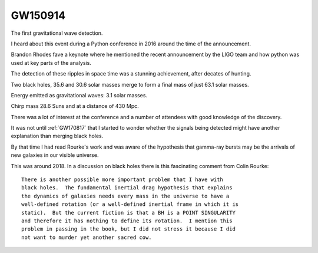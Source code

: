========
GW150914
========

The first gravitational wave detection.

I heard about this event during a Python conference in 2016 around the
time of the announcement.

Brandon Rhodes fave a keynote where he mentioned the recent
announcement by the LIGO team and how python was used at key parts of
the analysis.

The detection of these ripples in space time was a stunning
achievement, after decates of hunting.

Two black holes, 35.6 and 30.6 solar masses merge to form a final mass
of just 63.1 solar masses.

Energy emitted as gravitational waves: 3.1 solar masses.

Chirp mass 28.6 Suns and at a distance of 430 Mpc.

There was a lot of interest at the conference and a number of
attendees with good knowledge of the discovery.

It was not until :ref:`GW170817` that I started to wonder whether the
signals being detected might have another explanation than merging
black holes.

By that time I had read Rourke's work and was aware of the hypothesis
that gamma-ray bursts may be the arrivals of new galaxies in our
visible universe. 

This was around 2018.  In a discussion on black holes there is this
fascinating comment from Colin Rourke::


   There is another possible more important problem that I have with
   black holes.  The fundamental inertial drag hypothesis that explains
   the dynamics of galaxies needs every mass in the universe to have a
   well-defined rotation (or a well-defined inertial frame in which it is
   static).  But the current fiction is that a BH is a POINT SINGULARITY
   and therefore it has nothing to define its rotation.  I mention this
   problem in passing in the book, but I did not stress it because I did
   not want to murder yet another sacred cow.


   
